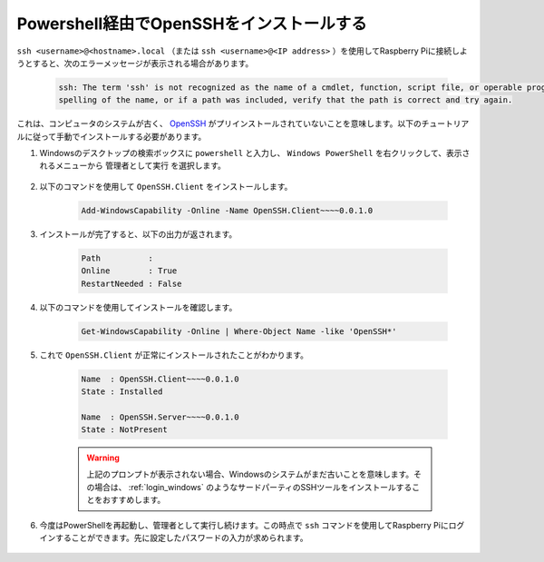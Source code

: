 .. _openssh_powershell:

Powershell経由でOpenSSHをインストールする
---------------------------------------------

``ssh <username>@<hostname>.local`` （または ``ssh <username>@<IP address>`` ）を使用してRaspberry Piに接続しようとすると、次のエラーメッセージが表示される場合があります。

    .. code-block::

        ssh: The term 'ssh' is not recognized as the name of a cmdlet, function, script file, or operable program. Check the
        spelling of the name, or if a path was included, verify that the path is correct and try again.

これは、コンピュータのシステムが古く、 `OpenSSH <https://learn.microsoft.com/en-us/windows-server/administration/openssh/openssh_install_firstuse?tabs=gui>`_ がプリインストールされていないことを意味します。以下のチュートリアルに従って手動でインストールする必要があります。

#. Windowsのデスクトップの検索ボックスに ``powershell`` と入力し、 ``Windows PowerShell`` を右クリックして、表示されるメニューから ``管理者として実行`` を選択します。

    .. image:: img/powershell_ssh.png
        :align: center

#. 以下のコマンドを使用して ``OpenSSH.Client`` をインストールします。

    .. code-block::

        Add-WindowsCapability -Online -Name OpenSSH.Client~~~~0.0.1.0

#. インストールが完了すると、以下の出力が返されます。

    .. code-block::

        Path          :
        Online        : True
        RestartNeeded : False

#. 以下のコマンドを使用してインストールを確認します。

    .. code-block::

        Get-WindowsCapability -Online | Where-Object Name -like 'OpenSSH*'

#. これで ``OpenSSH.Client`` が正常にインストールされたことがわかります。

    .. code-block::

        Name  : OpenSSH.Client~~~~0.0.1.0
        State : Installed

        Name  : OpenSSH.Server~~~~0.0.1.0
        State : NotPresent

    .. warning:: 
        上記のプロンプトが表示されない場合、Windowsのシステムがまだ古いことを意味します。その場合は、 :ref:`login_windows` のようなサードパーティのSSHツールをインストールすることをおすすめします。

#. 今度はPowerShellを再起動し、管理者として実行し続けます。この時点で ``ssh`` コマンドを使用してRaspberry Piにログインすることができます。先に設定したパスワードの入力が求められます。

    .. image:: img/powershell_login.png
